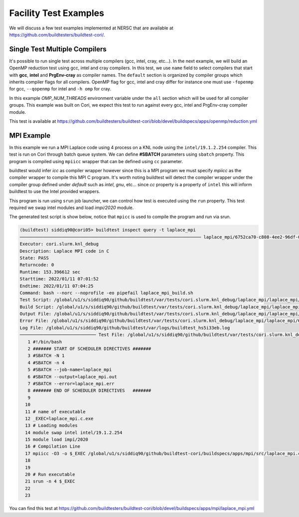 Facility Test Examples
========================

We will discuss a few test examples implemented at NERSC that are available at https://github.com/buildtesters/buildtest-cori/.

Single Test Multiple Compilers
-------------------------------

It's possible to run single test across multiple compilers (gcc, intel, cray, etc...). In the
next example, we will build an OpenMP reduction test using gcc, intel and cray compilers. In this
test, we use ``name`` field to select compilers that start with **gcc**, **intel** and **PrgEnv-cray**
as compiler names. The ``default`` section is organized by compiler groups which inherits compiler flags
for all compilers. OpenMP flag for gcc, intel and cray differ for instance one must use ``-fopenmp`` for gcc,
``--qopenmp`` for intel and ``-h omp`` for cray.

.. code-block:: yaml
   :linenos:
   :emphasize-lines: 10-20

    version: "1.0"
    buildspecs:
      reduction:
        type: compiler
        executor: local.bash
        source: src/reduction.c
        description: OpenMP reduction example using gcc, intel and cray compiler
        tags: [openmp]
        compilers:
          name: ["^(gcc|intel|PrgEnv-cray)"]
          default:
            all:
              env:
                OMP_NUM_THREADS: 4
            gcc:
              cflags: -fopenmp
            intel:
              cflags: -qopenmp
            cray:
              cflags: -h omp

In this example `OMP_NUM_THREADS` environment variable under the ``all`` section which
will be used for all compiler groups. This example was built on Cori, we expect this
test to run against every gcc, intel and PrgEnv-cray compiler module.

This test is available at https://github.com/buildtesters/buildtest-cori/blob/devel/buildspecs/apps/openmp/reduction.yml

MPI Example
------------

In this example we run a MPI Laplace code using 4 process on a KNL node using
the ``intel/19.1.2.254`` compiler. This test is run on Cori through batch queue
system. We can define **#SBATCH** parameters using ``sbatch`` property. This program
is compiled using ``mpiicc`` wrapper that can be defined using ``cc`` parameter.


buildtest would infer `icc` as compiler wrapper however since this is a MPI program we must specify `mpiicc` as the compiler wrapper to compile this MPI C program.
It's worth noting buildtest will detect the compiler wrapper under the compiler group defined under `default` such as `intel`, `gnu`, etc... since `cc` property is
a property of ``intel`` this will inform buildtest to use the Intel provided wrappers.

This program is run using ``srun`` job launcher, we can control
how test is executed using the ``run`` property. This test required we swap intel
modules and load `impi/2020` module.

.. code-block:: yaml
    :linenos:
    :emphasize-lines: 13,16,18-22

    version: "1.0"
    buildspecs:
      laplace_mpi:
        type: compiler
        description: Laplace MPI code in C
        executor: slurm.knl_debug
        tags: ["mpi"]
        source: src/laplace_mpi.c
        compilers:
          name: ["^(intel/19.1.2.254)$"]
          default:
            all:
              sbatch: ["-N 1", "-n 4"]
              run: srun -n 4 $_EXEC
            intel:
              cc: mpiicc
              cflags: -O3
          config:
            intel/19.1.2.254:
              module:
                load: [impi/2020]
                swap: [intel, intel/19.1.2.254]

The generated test script is show below, notice that ``mpicc`` is used to compile the program and run via srun.

.. code-block:: shell

    (buildtest) siddiq90@cori05> buildtest inspect query -t laplace_mpi
    ───────────────────────────────────────────────────────────────────── laplace_mpi/6752ca70-c808-4ee2-96df-0fccce4f7bfc ──────────────────────────────────────────────────────────────────────
    Executor: cori.slurm.knl_debug
    Description: Laplace MPI code in C
    State: PASS
    Returncode: 0
    Runtime: 153.396612 sec
    Starttime: 2022/01/11 07:01:52
    Endtime: 2022/01/11 07:04:25
    Command: bash --norc --noprofile -eo pipefail laplace_mpi_build.sh
    Test Script: /global/u1/s/siddiq90/github/buildtest/var/tests/cori.slurm.knl_debug/laplace_mpi/laplace_mpi/6752ca70/laplace_mpi.sh
    Build Script: /global/u1/s/siddiq90/github/buildtest/var/tests/cori.slurm.knl_debug/laplace_mpi/laplace_mpi/6752ca70/laplace_mpi_build.sh
    Output File: /global/u1/s/siddiq90/github/buildtest/var/tests/cori.slurm.knl_debug/laplace_mpi/laplace_mpi/6752ca70/laplace_mpi.out
    Error File: /global/u1/s/siddiq90/github/buildtest/var/tests/cori.slurm.knl_debug/laplace_mpi/laplace_mpi/6752ca70/laplace_mpi.err
    Log File: /global/u1/s/siddiq90/github/buildtest/var/logs/buildtest_hs5i33eb.log
    ───────────────────────────── Test File: /global/u1/s/siddiq90/github/buildtest/var/tests/cori.slurm.knl_debug/laplace_mpi/laplace_mpi/6752ca70/laplace_mpi.sh ──────────────────────────────
       1 #!/bin/bash
       2 ####### START OF SCHEDULER DIRECTIVES #######
       3 #SBATCH -N 1
       4 #SBATCH -n 4
       5 #SBATCH --job-name=laplace_mpi
       6 #SBATCH --output=laplace_mpi.out
       7 #SBATCH --error=laplace_mpi.err
       8 ####### END OF SCHEDULER DIRECTIVES   #######
       9
      10
      11 # name of executable
      12 _EXEC=laplace_mpi.c.exe
      13 # Loading modules
      14 module swap intel intel/19.1.2.254
      15 module load impi/2020
      16 # Compilation Line
      17 mpiicc -O3 -o $_EXEC /global/u1/s/siddiq90/github/buildtest-cori/buildspecs/apps/mpi/src/laplace_mpi.c
      18
      19
      20 # Run executable
      21 srun -n 4 $_EXEC
      22
      23

You can find this test at https://github.com/buildtesters/buildtest-cori/blob/devel/buildspecs/apps/mpi/laplace_mpi.yml